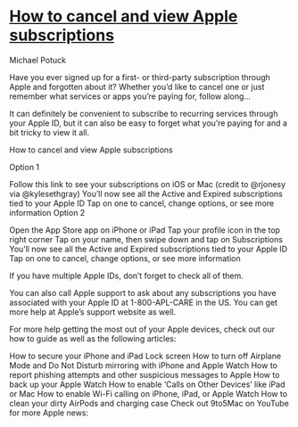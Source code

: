 * [[https://9to5mac.com/2018/04/17/how-to-cancel-view-apple-subscriptions/][How to cancel and view Apple subscriptions]]

Michael Potuck

Have you ever signed up for a first- or third-party subscription through Apple and forgotten about it? Whether you’d like to cancel one or just remember what services or apps you’re paying for, follow along…

It can definitely be convenient to subscribe to recurring services through your Apple ID, but it can also be easy to forget what you’re paying for and a bit tricky to view it all.

How to cancel and view Apple subscriptions

Option 1

Follow this link to see your subscriptions on iOS or Mac (credit to @rjonesy via @kylesethgray)
You’ll now see all the Active and Expired subscriptions tied to your Apple ID
Tap on one to cancel, change options, or see more information
Option 2

Open the App Store app on iPhone or iPad
Tap your profile icon in the top right corner
Tap on your name, then swipe down and tap on Subscriptions
You’ll now see all the Active and Expired subscriptions tied to your Apple ID
Tap on one to cancel, change options, or see more information


If you have multiple Apple IDs, don’t forget to check all of them.



You can also call Apple support to ask about any subscriptions you have associated with your Apple ID at 1-800-APL-CARE in the US. You can get more help at Apple’s support website as well.

For more help getting the most out of your Apple devices, check out our how to guide as well as the following articles:

How to secure your iPhone and iPad Lock screen
How to turn off Airplane Mode and Do Not Disturb mirroring with iPhone and Apple Watch
How to report phishing attempts and other suspicious messages to Apple
How to back up your Apple Watch
How to enable ‘Calls on Other Devices’ like iPad or Mac
How to enable Wi-Fi calling on iPhone, iPad, or Apple Watch
How to clean your dirty AirPods and charging case
Check out 9to5Mac on YouTube for more Apple news:

